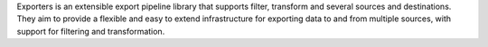 Exporters is an extensible export pipeline library that supports filter, transform and several sources and destinations. They aim to provide a flexible and easy to extend infrastructure for exporting data to and from multiple sources, with support for filtering and transformation.


